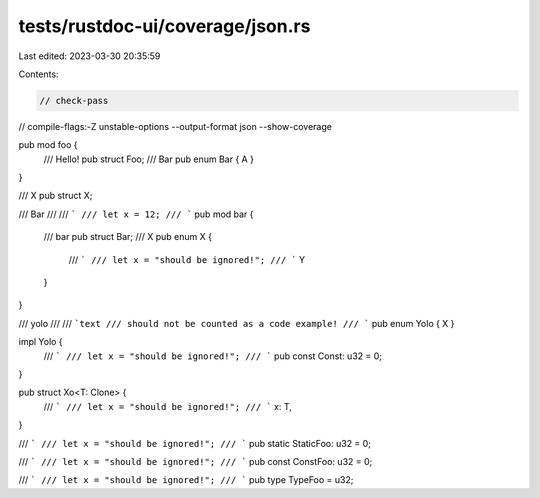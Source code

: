 tests/rustdoc-ui/coverage/json.rs
=================================

Last edited: 2023-03-30 20:35:59

Contents:

.. code-block:: rs

    // check-pass
// compile-flags:-Z unstable-options --output-format json --show-coverage

pub mod foo {
    /// Hello!
    pub struct Foo;
    /// Bar
    pub enum Bar { A }
}

/// X
pub struct X;

/// Bar
///
/// ```
/// let x = 12;
/// ```
pub mod bar {
    /// bar
    pub struct Bar;
    /// X
    pub enum X {
        /// ```
        /// let x = "should be ignored!";
        /// ```
        Y
    }
}

/// yolo
///
/// ```text
/// should not be counted as a code example!
/// ```
pub enum Yolo { X }

impl Yolo {
    /// ```
    /// let x = "should be ignored!";
    /// ```
    pub const Const: u32 = 0;
}

pub struct Xo<T: Clone> {
    /// ```
    /// let x = "should be ignored!";
    /// ```
    x: T,
}

/// ```
/// let x = "should be ignored!";
/// ```
pub static StaticFoo: u32 = 0;

/// ```
/// let x = "should be ignored!";
/// ```
pub const ConstFoo: u32 = 0;

/// ```
/// let x = "should be ignored!";
/// ```
pub type TypeFoo = u32;


